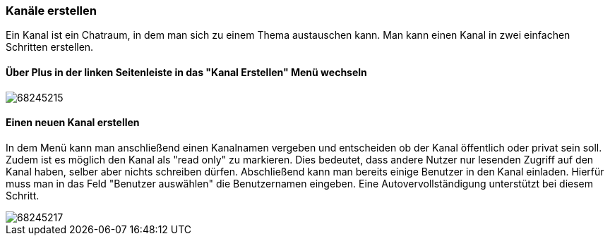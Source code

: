 === Kanäle erstellen

Ein Kanal ist ein Chatraum, in dem man sich zu einem Thema austauschen
kann. Man kann einen Kanal in zwei einfachen Schritten erstellen.


==== Über Plus in der linken Seitenleiste in das "Kanal Erstellen" Menü wechseln

====
image::68245215.png[]
====

==== Einen neuen Kanal erstellen

In dem Menü kann man anschließend einen Kanalnamen vergeben und
entscheiden ob der Kanal öffentlich oder privat sein soll. Zudem ist es
möglich den Kanal als "read only" zu markieren. Dies bedeutet, dass
andere Nutzer nur lesenden Zugriff auf den Kanal haben, selber aber
nichts schreiben dürfen. Abschließend kann man bereits einige Benutzer
in den Kanal einladen. Hierfür muss man in das Feld "Benutzer auswählen"
die Benutzernamen eingeben. Eine Autovervollständigung unterstützt bei
diesem Schritt. 

====
image::68245217.png[]
====
